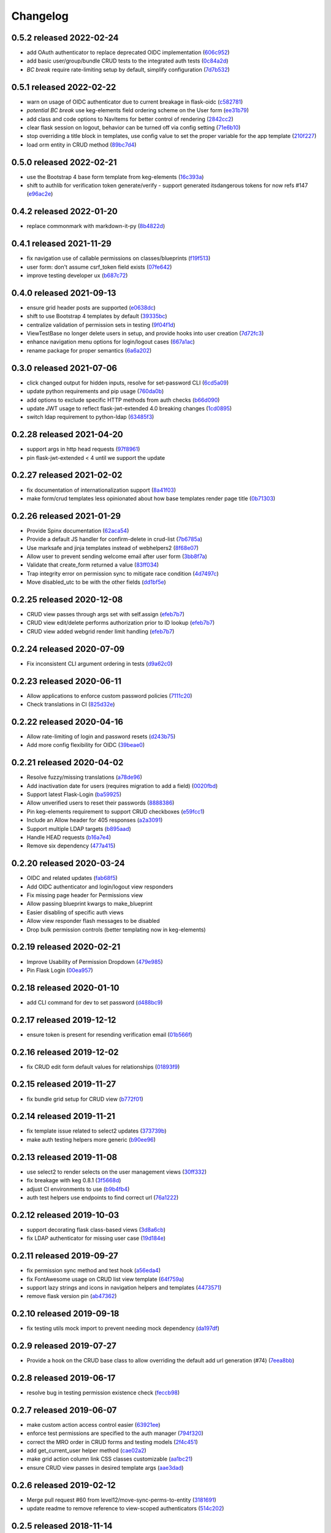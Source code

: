 Changelog
=========

0.5.2 released 2022-02-24
-------------------------

- add OAuth authenticator to replace deprecated OIDC implementation (606c952_)
- add basic user/group/bundle CRUD tests to the integrated auth tests (0c84a2d_)
- *BC break* require rate-limiting setup by default, simplify configuration (7d7b532_)

.. _606c952: https://github.com/level12/keg-auth/commit/606c952
.. _0c84a2d: https://github.com/level12/keg-auth/commit/0c84a2d
.. _7d7b532: https://github.com/level12/keg-auth/commit/7d7b532


0.5.1 released 2022-02-22
-------------------------

- warn on usage of OIDC authenticator due to current breakage in flask-oidc (c582781_)
- *potential BC break* use keg-elements field ordering scheme on the User form (ee31b79_)
- add class and code options to NavItems for better control of rendering (2842cc2_)
- clear flask session on logout, behavior can be turned off via config setting (71e6b10_)
- stop overriding a title block in templates, use config value to set the proper variable for the app template (210f227_)
- load orm entity in CRUD method (89bc7d4_)

.. _c582781: https://github.com/level12/keg-auth/commit/c582781
.. _ee31b79: https://github.com/level12/keg-auth/commit/ee31b79
.. _2842cc2: https://github.com/level12/keg-auth/commit/2842cc2
.. _71e6b10: https://github.com/level12/keg-auth/commit/71e6b10
.. _210f227: https://github.com/level12/keg-auth/commit/210f227
.. _89bc7d4: https://github.com/level12/keg-auth/commit/89bc7d4


0.5.0 released 2022-02-21
-------------------------

- use the Bootstrap 4 base form template from keg-elements (16c393a_)
- shift to authlib for verification token generate/verify - support generated itsdangerous tokens for now refs #147 (e96ac2e_)

.. _16c393a: https://github.com/level12/keg-auth/commit/16c393a
.. _e96ac2e: https://github.com/level12/keg-auth/commit/e96ac2e


0.4.2 released 2022-01-20
-------------------------

- replace commonmark with markdown-it-py (8b4822d_)

.. _8b4822d: https://github.com/level12/keg-auth/commit/8b4822d


0.4.1 released 2021-11-29
-------------------------

- fix navigation use of callable permissions on classes/blueprints (f19f513_)
- user form: don't assume csrf_token field exists (07fe642_)
- improve testing developer ux (b687c72_)

.. _f19f513: https://github.com/level12/keg-auth/commit/f19f513
.. _07fe642: https://github.com/level12/keg-auth/commit/07fe642
.. _b687c72: https://github.com/level12/keg-auth/commit/b687c72


0.4.0 released 2021-09-13
-------------------------

- ensure grid header posts are supported (e0638dc_)
- shift to use Bootstrap 4 templates by default (39335bc_)
- centralize validation of permission sets in testing (9f04f1d_)
- ViewTestBase no longer delete users in setup, and provide hooks into user creation (7d72fc3_)
- enhance navigation menu options for login/logout cases (667a1ac_)
- rename package for proper semantics (6a6a202_)

.. _e0638dc: https://github.com/level12/keg-auth/commit/e0638dc
.. _39335bc: https://github.com/level12/keg-auth/commit/39335bc
.. _9f04f1d: https://github.com/level12/keg-auth/commit/9f04f1d
.. _7d72fc3: https://github.com/level12/keg-auth/commit/7d72fc3
.. _667a1ac: https://github.com/level12/keg-auth/commit/667a1ac
.. _6a6a202: https://github.com/level12/keg-auth/commit/6a6a202


0.3.0 released 2021-07-06
-------------------------

- click changed output for hidden inputs, resolve for set-password CLI (6cd5a09_)
- update python requirements and pip usage (760da0b_)
- add options to exclude specific HTTP methods from auth checks (b66d090_)
- update JWT usage to reflect flask-jwt-extended 4.0 breaking changes (1cd0895_)
- switch ldap requirement to python-ldap (63485f3_)

.. _6cd5a09: https://github.com/level12/keg-auth/commit/6cd5a09
.. _760da0b: https://github.com/level12/keg-auth/commit/760da0b
.. _b66d090: https://github.com/level12/keg-auth/commit/b66d090
.. _1cd0895: https://github.com/level12/keg-auth/commit/1cd0895
.. _63485f3: https://github.com/level12/keg-auth/commit/63485f3


0.2.28 released 2021-04-20
--------------------------

- support args in http head requests (97f8961_)
- pin flask-jwt-extended < 4 until we support the update

.. _97f8961: https://github.com/level12/keg-auth/commit/97f8961


0.2.27 released 2021-02-02
--------------------------

- fix documentation of internationalization support (8a41f03_)
- make form/crud templates less opinionated about how base templates render page title (0b71303_)

.. _8a41f03: https://github.com/level12/keg-auth/commit/8a41f03
.. _0b71303: https://github.com/level12/keg-auth/commit/0b71303


0.2.26 released 2021-01-29
--------------------------

- Provide Spinx documentation (62aca54_)
- Provide a default JS handler for confirm-delete in crud-list (7b6785a_)
- Use marksafe and jinja templates instead of webhelpers2 (8f68e07_)
- Allow user to prevent sending welcome email after user form (3bb8f7a_)
- Validate that create_form returned a value (83ff034_)
- Trap integrity error on permission sync to mitigate race condition (4d7497c_)
- Move disabled_utc to be with the other fields (dd1bf5e_)

.. _62aca54: https://github.com/level12/keg-auth/commit/62aca54
.. _7b6785a: https://github.com/level12/keg-auth/commit/7b6785a
.. _8f68e07: https://github.com/level12/keg-auth/commit/8f68e07
.. _3bb8f7a: https://github.com/level12/keg-auth/commit/3bb8f7a
.. _83ff034: https://github.com/level12/keg-auth/commit/83ff034
.. _4d7497c: https://github.com/level12/keg-auth/commit/4d7497c
.. _dd1bf5e: https://github.com/level12/keg-auth/commit/dd1bf5e


0.2.25 released 2020-12-08
--------------------------

- CRUD view passes through args set with self.assign (efeb7b7_)
- CRUD view edit/delete performs authorization prior to ID lookup (efeb7b7_)
- CRUD view added webgrid render limit handling (efeb7b7_)

.. _efeb7b7: https://github.com/level12/keg-auth/commit/efeb7b7


0.2.24 released 2020-07-09
--------------------------

- Fix inconsistent CLI argument ordering in tests (d9a62c0_)

.. _d9a62c0: https://github.com/level12/keg-auth/commit/d9a62c0


0.2.23 released 2020-06-11
--------------------------

- Allow applications to enforce custom password policies (7111c20_)
- Check translations in CI (825d32e_)

.. _7111c20: https://github.com/level12/keg-auth/commit/7111c20
.. _825d32e: https://github.com/level12/keg-auth/commit/825d32e


0.2.22 released 2020-04-16
--------------------------

- Allow rate-limiting of login and password resets (d243b75_)
- Add more config flexibility for OIDC (39beae0_)

.. _d243b75: https://github.com/level12/keg-auth/commit/d243b75
.. _39beae0: https://github.com/level12/keg-auth/commit/39beae0


0.2.21 released 2020-04-02
--------------------------

- Resolve fuzzy/missing translations (a78de96_)
- Add inactivation date for users (requires migration to add a field) (0020fbd_)
- Support latest Flask-Login (ba59925_)
- Allow unverified users to reset their passwords (8888386_)
- Pin keg-elements requirement to support CRUD checkboxes (e59fcc1_)
- Include an Allow header for 405 responses (a2a3091_)
- Support multiple LDAP targets (b895aad_)
- Handle HEAD requests (b16a7e4_)
- Remove six dependency (477a415_)

.. _a78de96: https://github.com/level12/keg-auth/commit/a78de96
.. _0020fbd: https://github.com/level12/keg-auth/commit/0020fbd
.. _ba59925: https://github.com/level12/keg-auth/commit/ba59925
.. _8888386: https://github.com/level12/keg-auth/commit/8888386
.. _e59fcc1: https://github.com/level12/keg-auth/commit/e59fcc1
.. _a2a3091: https://github.com/level12/keg-auth/commit/a2a3091
.. _b895aad: https://github.com/level12/keg-auth/commit/b895aad
.. _b16a7e4: https://github.com/level12/keg-auth/commit/b16a7e4
.. _477a415: https://github.com/level12/keg-auth/commit/477a415


0.2.20 released 2020-03-24
--------------------------

- OIDC and related updates (fab68f5_)
- Add OIDC authenticator and login/logout view responders
- Fix missing page header for Permissions view
- Allow passing blueprint kwargs to make_blueprint
- Easier disabling of specific auth views
- Allow view responder flash messages to be disabled
- Drop bulk permission controls (better templating now in keg-elements)

.. _fab68f5: https://github.com/level12/keg-auth/commit/fab68f5


0.2.19 released 2020-02-21
--------------------------

- Improve Usability of Permission Dropdown (479e985_)
- Pin Flask Login (00ea957_)

.. _479e985: https://github.com/level12/keg-auth/commit/479e985
.. _00ea957: https://github.com/level12/keg-auth/commit/00ea957


0.2.18 released 2020-01-10
--------------------------

- add CLI command for dev to set password (d488bc9_)

.. _d488bc9: https://github.com/level12/keg-auth/commit/d488bc9


0.2.17 released 2019-12-12
--------------------------

- ensure token is present for resending verification email (01b566f_)

.. _01b566f: https://github.com/level12/keg-auth/commit/01b566f


0.2.16 released 2019-12-02
--------------------------

- fix CRUD edit form default values for relationships (01893f9_)

.. _01893f9: https://github.com/level12/keg-auth/commit/01893f9


0.2.15 released 2019-11-27
--------------------------

- fix bundle grid setup for CRUD view (b772f01_)

.. _b772f01: https://github.com/level12/keg-auth/commit/b772f01


0.2.14 released 2019-11-21
--------------------------

- fix template issue related to select2 updates (373739b_)
- make auth testing helpers more generic (b90ee96_)

.. _373739b: https://github.com/level12/keg-auth/commit/373739b
.. _b90ee96: https://github.com/level12/keg-auth/commit/b90ee96


0.2.13 released 2019-11-08
--------------------------

- use select2 to render selects on the user management views (30ff332_)
- fix breakage with keg 0.8.1 (3f5668d_)
- adjust CI environments to use (b9b4fb4_)
- auth test helpers use endpoints to find correct url (76a1222_)

.. _30ff332: https://github.com/level12/keg-auth/commit/30ff332
.. _3f5668d: https://github.com/level12/keg-auth/commit/3f5668d
.. _b9b4fb4: https://github.com/level12/keg-auth/commit/b9b4fb4
.. _76a1222: https://github.com/level12/keg-auth/commit/76a1222


0.2.12 released 2019-10-03
--------------------------

- support decorating flask class-based views (3d8a6cb_)
- fix LDAP authenticator for missing user case (19d184e_)

.. _3d8a6cb: https://github.com/level12/keg-auth/commit/3d8a6cb
.. _19d184e: https://github.com/level12/keg-auth/commit/19d184e


0.2.11 released 2019-09-27
--------------------------

- fix permission sync method and test hook (a56eda4_)
- fix FontAwesome usage on CRUD list view template (64f759a_)
- support lazy strings and icons in navigation helpers and templates (4473571_)
- remove flask version pin (ab47362_)

.. _a56eda4: https://github.com/level12/keg-auth/commit/a56eda4
.. _64f759a: https://github.com/level12/keg-auth/commit/64f759a
.. _4473571: https://github.com/level12/keg-auth/commit/4473571
.. _ab47362: https://github.com/level12/keg-auth/commit/ab47362


0.2.10 released 2019-09-18
--------------------------

- fix testing utils mock import to prevent needing mock dependency (da197df_)

.. _da197df: https://github.com/level12/keg-auth/commit/da197df


0.2.9 released 2019-07-27
-------------------------

- Provide a hook on the CRUD base class to allow overriding the default add url generation (#74) (7eea8bb_)

.. _7eea8bb: https://github.com/level12/keg-auth/commit/7eea8bb


0.2.8 released 2019-06-17
-------------------------

- resolve bug in testing permission existence check (feccb98_)

.. _feccb98: https://github.com/level12/keg-auth/commit/feccb98


0.2.7 released 2019-06-07
-------------------------

- make custom action access control easier (63921ee_)
- enforce test permissions are specified to the auth manager (794f320_)
- correct the MRO order in CRUD forms and testing models (2f4c451_)
- add get_current_user helper method (cae02a2_)
- make grid action column link CSS classes customizable (aa1bc21_)
- ensure CRUD view passes in desired template args (aae3dad_)

.. _63921ee: https://github.com/level12/keg-auth/commit/63921ee
.. _794f320: https://github.com/level12/keg-auth/commit/794f320
.. _2f4c451: https://github.com/level12/keg-auth/commit/2f4c451
.. _cae02a2: https://github.com/level12/keg-auth/commit/cae02a2
.. _aa1bc21: https://github.com/level12/keg-auth/commit/aa1bc21
.. _aae3dad: https://github.com/level12/keg-auth/commit/aae3dad


0.2.6 released 2019-02-12
-------------------------

- Merge pull request #60 from level12/move-sync-perms-to-entity (3181691_)
- update readme to remove reference to view-scoped authenticators (514c202_)

.. _3181691: https://github.com/level12/keg-auth/commit/3181691
.. _514c202: https://github.com/level12/keg-auth/commit/514c202


0.2.5 released 2018-11-14
-------------------------

- Allow make_blueprint to accept a custom blueprint class (fe635b2_)
- Add a link to resend verification email (f7a6191_)
- Add optional i18n support using morphi (790d3ab_)
- Fix intermittent test failure resulting from login timestamp (cde083b_)
- Refactor CRUD form/grid render to extract template args (34d4a20_)

.. _fe635b2: https://github.com/level12/keg-auth/commit/fe635b2
.. _f7a6191: https://github.com/level12/keg-auth/commit/f7a6191
.. _790d3ab: https://github.com/level12/keg-auth/commit/790d3ab
.. _cde083b: https://github.com/level12/keg-auth/commit/cde083b
.. _34d4a20: https://github.com/level12/keg-auth/commit/34d4a20


0.2.4
------------------

- Show verification URL on CLI even if mail flag is off

0.2.3
------------------

- Fix requires_user decorator for usage with blueprints

0.2.1
------------------

- Fix nav items to cache on per user basis
- Fix token generated in CLI having an unknown timezone applied

0.2.0
------------------

- Support permissions
- Decorate blueprints, classes, methods for user/permission requirements
- Support request loaders for tokens

0.1.0
------------------

- Initial release

